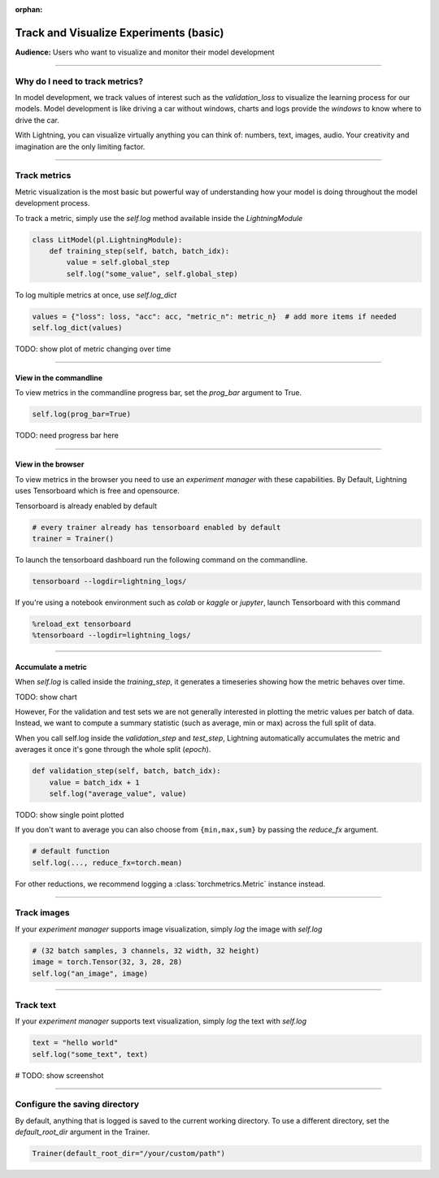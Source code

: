 :orphan:

.. _logging_basic:

#######################################
Track and Visualize Experiments (basic)
#######################################

**Audience:** Users who want to visualize and monitor their model development

----

*******************************
Why do I need to track metrics?
*******************************

In model development, we track values of interest such as the *validation_loss* to visualize the learning process for our models. Model development is like driving a car without windows, charts and logs provide the *windows* to know where to drive the car.

With Lightning, you can visualize virtually anything you can think of: numbers, text, images, audio. Your creativity and imagination are the only limiting factor.

----

*************
Track metrics
*************

Metric visualization is the most basic but powerful way of understanding how your model is doing throughout the model development process.

To track a metric, simply use the *self.log* method available inside the *LightningModule*

.. code-block:: python

    class LitModel(pl.LightningModule):
        def training_step(self, batch, batch_idx):
            value = self.global_step
            self.log("some_value", self.global_step)

To log multiple metrics at once, use *self.log_dict*

.. code-block:: python

    values = {"loss": loss, "acc": acc, "metric_n": metric_n}  # add more items if needed
    self.log_dict(values)

TODO: show plot of metric changing over time

----

View in the commandline
^^^^^^^^^^^^^^^^^^^^^^^

To view metrics in the commandline progress bar, set the *prog_bar* argument to True.

.. code-block:: python

    self.log(prog_bar=True)

TODO: need progress bar here

----

View in the browser
^^^^^^^^^^^^^^^^^^^

To view metrics in the browser you need to use an *experiment manager* with these capabilities. By Default, Lightning uses Tensorboard which is free and opensource.

Tensorboard is already enabled by default

.. code-block:: python

    # every trainer already has tensorboard enabled by default
    trainer = Trainer()

To launch the tensorboard dashboard run the following command on the commandline.

.. code-block:: bash

    tensorboard --logdir=lightning_logs/

If you're using a notebook environment such as *colab* or *kaggle* or *jupyter*, launch Tensorboard with this command

.. code-block:: bash

    %reload_ext tensorboard
    %tensorboard --logdir=lightning_logs/

----

Accumulate a metric
^^^^^^^^^^^^^^^^^^^

When *self.log* is called inside the *training_step*, it generates a timeseries showing how the metric behaves over time.

TODO: show chart

However, For the validation and test sets we are not generally interested in plotting the metric values per batch of data. Instead, we want to compute a summary statistic (such as average, min or max) across the full split of data.

When you call self.log inside the *validation_step* and *test_step*, Lightning automatically accumulates the metric and averages it once it's gone through the whole split (*epoch*).

.. code-block:: python

    def validation_step(self, batch, batch_idx):
        value = batch_idx + 1
        self.log("average_value", value)

TODO: show single point plotted

If you don't want to average you can also choose from ``{min,max,sum}`` by passing the *reduce_fx* argument.

.. code-block:: python

    # default function
    self.log(..., reduce_fx=torch.mean)

For other reductions, we recommend logging a :class:`torchmetrics.Metric` instance instead.

----

************
Track images
************

If your *experiment manager* supports image visualization, simply *log* the image with *self.log*

.. code-block:: python

    # (32 batch samples, 3 channels, 32 width, 32 height)
    image = torch.Tensor(32, 3, 28, 28)
    self.log("an_image", image)

----

**********
Track text
**********

If your *experiment manager* supports text visualization, simply *log* the text with *self.log*

.. code-block:: python

    text = "hello world"
    self.log("some_text", text)

# TODO: show screenshot

----

******************************
Configure the saving directory
******************************

By default, anything that is logged is saved to the current working directory. To use a different directory, set the *default_root_dir* argument in the Trainer.

.. code-block:: python

    Trainer(default_root_dir="/your/custom/path")
